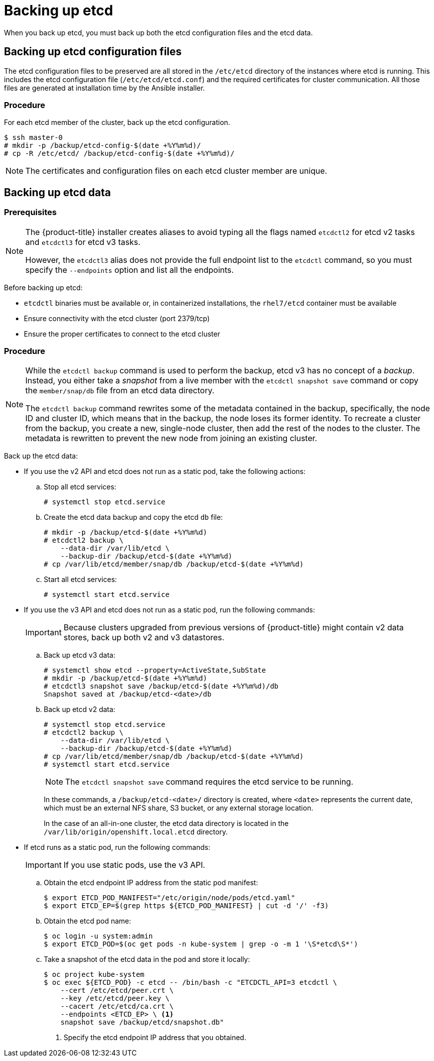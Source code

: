 ////
etcd backup

Module included in the following assemblies:

* day_two_guide/host_level_tasks.adoc
* day_two_guide/environment_backup.adoc
* admin_guide/assembly_restore-etcd-quorum.adoc
////

[id='backing-up-etcd_{context}']
= Backing up etcd

When you back up etcd, you must back up both the etcd configuration files and
the etcd data.

== Backing up etcd configuration files

The etcd configuration files to be preserved are all stored in the `/etc/etcd`
directory of the instances where etcd is running. This includes the etcd
configuration file (`/etc/etcd/etcd.conf`) and the required certificates for
cluster communication. All those files are generated at installation time by the
Ansible installer.

[discrete]
=== Procedure

For each etcd member of the cluster, back up the etcd configuration.

----
$ ssh master-0
# mkdir -p /backup/etcd-config-$(date +%Y%m%d)/
# cp -R /etc/etcd/ /backup/etcd-config-$(date +%Y%m%d)/
----

[NOTE]
====
The certificates and configuration files on each etcd cluster member are unique.
====

[id='etcd-data-backup_{context}']
== Backing up etcd data

[discrete]
=== Prerequisites

[NOTE]
====
The {product-title} installer creates aliases to avoid typing all the
flags named `etcdctl2` for etcd v2 tasks and `etcdctl3` for etcd v3 tasks.

However, the `etcdctl3` alias does not provide the full endpoint list to the
`etcdctl` command, so you must specify the `--endpoints` option and list all
the endpoints.
====

Before backing up etcd:

* `etcdctl` binaries must be available or, in containerized installations, the `rhel7/etcd` container must be available
* Ensure connectivity with the etcd cluster (port 2379/tcp)
* Ensure the proper certificates to connect to the etcd cluster

ifeval::["{context}" == "environment-backup"]
. To ensure the etcd cluster is working, check its health.
** If you use the etcd v2 API, run the following command:
+
----
# etcdctl --cert-file=/etc/etcd/peer.crt \
          --key-file=/etc/etcd/peer.key \
          --ca-file=/etc/etcd/ca.crt \
          --peers="https://*master-0.example.com*:2379,\
          https://*master-1.example.com*:2379,\
          https://*master-2.example.com*:2379"\
          cluster-health
member 5ee217d19001 is healthy: got healthy result from https://192.168.55.12:2379
member 2a529ba1840722c0 is healthy: got healthy result from https://192.168.55.8:2379
member ed4f0efd277d7599 is healthy: got healthy result from https://192.168.55.13:2379
cluster is healthy
----
+
** If you use the etcd v3 API, run the following command:
+
----
# ETCDCTL_API=3 etcdctl --cert="/etc/etcd/peer.crt" \
          --key=/etc/etcd/peer.key \
          --cacert="/etc/etcd/ca.crt" \
          --endpoints="https://*master-0.example.com*:2379,\
            https://*master-1.example.com*:2379,\
            https://*master-2.example.com*:2379"
            endpoint health
https://master-0.example.com:2379 is healthy: successfully committed proposal: took = 5.011358ms
https://master-1.example.com:2379 is healthy: successfully committed proposal: took = 1.305173ms
https://master-2.example.com:2379 is healthy: successfully committed proposal: took = 1.388772ms
----

. Check the member list.
** If you use the etcd v2 API, run the following command:
+
----
# etcdctl2 member list
2a371dd20f21ca8d: name=master-1.example.com peerURLs=https://192.168.55.12:2380 clientURLs=https://192.168.55.12:2379 isLeader=false
40bef1f6c79b3163: name=master-0.example.com peerURLs=https://192.168.55.8:2380 clientURLs=https://192.168.55.8:2379 isLeader=false
95dc17ffcce8ee29: name=master-2.example.com peerURLs=https://192.168.55.13:2380 clientURLs=https://192.168.55.13:2379 isLeader=true
----
+
** If you use the etcd v3 API, run the following command:
+
----
# etcdctl3 member list
2a371dd20f21ca8d, started, master-1.example.com, https://192.168.55.12:2380, https://192.168.55.12:2379
40bef1f6c79b3163, started, master-0.example.com, https://192.168.55.8:2380, https://192.168.55.8:2379
95dc17ffcce8ee29, started, master-2.example.com, https://192.168.55.13:2380, https://192.168.55.13:2379
----
endif::[]

ifeval::["{context}" == "day-two-host-level-tasks"]
. To ensure the etcd cluster is working, check its health.
** If you use the etcd v2 API, run the following command:
+
----
# etcdctl --cert-file=/etc/etcd/peer.crt \
          --key-file=/etc/etcd/peer.key \
          --ca-file=/etc/etcd/ca.crt \
          --peers="https://*master-0.example.com*:2379,\
          https://*master-1.example.com*:2379,\
          https://*master-2.example.com*:2379"\
          cluster-health
member 5ee217d19001 is healthy: got healthy result from https://192.168.55.12:2379
member 2a529ba1840722c0 is healthy: got healthy result from https://192.168.55.8:2379
member ed4f0efd277d7599 is healthy: got healthy result from https://192.168.55.13:2379
cluster is healthy
----
+
** If you use the etcd v3 API, run the following command:
+
----
# ETCDCTL_API=3 etcdctl --cert="/etc/etcd/peer.crt" \
          --key=/etc/etcd/peer.key \
          --cacert="/etc/etcd/ca.crt" \
          --endpoints="https://*master-0.example.com*:2379,\
            https://*master-1.example.com*:2379,\
            https://*master-2.example.com*:2379"
            endpoint health
https://master-0.example.com:2379 is healthy: successfully committed proposal: took = 5.011358ms
https://master-1.example.com:2379 is healthy: successfully committed proposal: took = 1.305173ms
https://master-2.example.com:2379 is healthy: successfully committed proposal: took = 1.388772ms
----

. Check the member list.
** If you use the etcd v2 API, run the following command:
+
----
# etcdctl2 member list
2a371dd20f21ca8d: name=master-1.example.com peerURLs=https://192.168.55.12:2380 clientURLs=https://192.168.55.12:2379 isLeader=false
40bef1f6c79b3163: name=master-0.example.com peerURLs=https://192.168.55.8:2380 clientURLs=https://192.168.55.8:2379 isLeader=false
95dc17ffcce8ee29: name=master-2.example.com peerURLs=https://192.168.55.13:2380 clientURLs=https://192.168.55.13:2379 isLeader=true
----
+
** If you use the etcd v3 API, run the following command:
+
----
# etcdctl3 member list
2a371dd20f21ca8d, started, master-1.example.com, https://192.168.55.12:2380, https://192.168.55.12:2379
40bef1f6c79b3163, started, master-0.example.com, https://192.168.55.8:2380, https://192.168.55.8:2379
95dc17ffcce8ee29, started, master-2.example.com, https://192.168.55.13:2380, https://192.168.55.13:2379
----
endif::[]

[discrete]
=== Procedure

[NOTE]
====
While the `etcdctl backup` command is used to perform the backup, etcd v3 has
no concept of a _backup_. Instead, you either take a _snapshot_ from a live
member with the `etcdctl snapshot save` command or copy the
`member/snap/db` file from an etcd data directory.

The `etcdctl backup` command rewrites some of the metadata contained in the
backup, specifically, the node ID and cluster ID, which means that in the
backup, the node loses its former identity. To recreate a cluster from
the backup, you create a new, single-node cluster, then add the rest of the nodes
to the cluster. The metadata is rewritten to prevent the new node from
joining an existing cluster.
====

Back up the etcd data:

* If you use the v2 API and etcd does not run as a static pod, take the following actions:
.. Stop all etcd services:
+
----
# systemctl stop etcd.service
----
.. Create the etcd data backup and copy the etcd `db` file:
+
----
# mkdir -p /backup/etcd-$(date +%Y%m%d)
# etcdctl2 backup \
    --data-dir /var/lib/etcd \
    --backup-dir /backup/etcd-$(date +%Y%m%d)
# cp /var/lib/etcd/member/snap/db /backup/etcd-$(date +%Y%m%d)
----
.. Start all etcd services:
+
----
# systemctl start etcd.service
----
* If you use the v3 API and etcd does not run as a static pod, run the following commands:
+
[IMPORTANT]
====
Because clusters upgraded from previous versions of {product-title} might
contain v2 data stores, back up both v2 and v3 datastores.
====

.. Back up etcd v3 data: 
+
----
# systemctl show etcd --property=ActiveState,SubState
# mkdir -p /backup/etcd-$(date +%Y%m%d)
# etcdctl3 snapshot save /backup/etcd-$(date +%Y%m%d)/db
Snapshot saved at /backup/etcd-<date>/db
----

.. Back up etcd v2 data:
+
----
# systemctl stop etcd.service
# etcdctl2 backup \
    --data-dir /var/lib/etcd \
    --backup-dir /backup/etcd-$(date +%Y%m%d)
# cp /var/lib/etcd/member/snap/db /backup/etcd-$(date +%Y%m%d)    
# systemctl start etcd.service
----
+
[NOTE]
====
The `etcdctl snapshot save` command requires the etcd service to be running.
====
+
--
In these commands, a `/backup/etcd-<date>/` directory is created, where `<date>`
represents the current date, which must be an external NFS share, S3 bucket, or
any external storage location.

In the case of an all-in-one cluster, the etcd data directory is located in
the `/var/lib/origin/openshift.local.etcd` directory.
--
* If etcd runs as a static pod, run the following commands:
+
[IMPORTANT]
====
If you use static pods, use the v3 API.
====
.. Obtain the etcd endpoint IP address from the static pod manifest:
+
----
$ export ETCD_POD_MANIFEST="/etc/origin/node/pods/etcd.yaml"
$ export ETCD_EP=$(grep https ${ETCD_POD_MANIFEST} | cut -d '/' -f3)
----

.. Obtain the etcd pod name:
+
----
$ oc login -u system:admin
$ export ETCD_POD=$(oc get pods -n kube-system | grep -o -m 1 '\S*etcd\S*')
----

.. Take a snapshot of the etcd data in the pod and store it locally:
+
----
$ oc project kube-system
$ oc exec ${ETCD_POD} -c etcd -- /bin/bash -c "ETCDCTL_API=3 etcdctl \
    --cert /etc/etcd/peer.crt \
    --key /etc/etcd/peer.key \
    --cacert /etc/etcd/ca.crt \
    --endpoints <ETCD_EP> \ <1>
    snapshot save /backup/etcd/snapshot.db"
----
<1> Specify the etcd endpoint IP address that you obtained.
